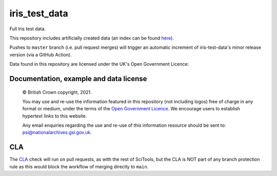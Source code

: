 iris_test_data
==============

Full Iris test data.

This repository includes artificially created data (an index can be found `here </INDEX.md>`_).

Pushes to ``master`` branch (i.e. pull request merges) will trigger an
automatic increment of iris-test-data's minor release version (via a GitHub
Action).


.. |copy|   unicode:: U+000A9 .. COPYRIGHT SIGN

Data found in this repository are licensed under the UK's Open Government Licence:

Documentation, example and data license
---------------------------------------

    |copy| British Crown copyright, 2021.

    You may use and re-use the information featured in this repository (not including logos) free of
    charge in any format or medium, under the terms of the
    `Open Government Licence <http://reference.data.gov.uk/id/open-government-licence>`_.
    We encourage users to establish hypertext links to this website.

    Any email enquiries regarding the use and re-use of this information resource should be
    sent to: psi@nationalarchives.gsi.gov.uk.

CLA
---

The `CLA <https://cla-assistant.io/SciTools/>`_ check will run on pull
requests, as with the rest of SciTools, but the CLA is NOT part of any
branch protection rule as this would block the workflow of merging directly
to ``main``.
